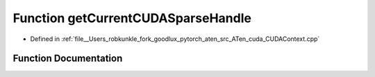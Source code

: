 .. _function_at__cuda__getCurrentCUDASparseHandle:

Function getCurrentCUDASparseHandle
===================================

- Defined in :ref:`file__Users_robkunkle_fork_goodlux_pytorch_aten_src_ATen_cuda_CUDAContext.cpp`


Function Documentation
----------------------


.. doxygenfunction:: at::cuda::getCurrentCUDASparseHandle
